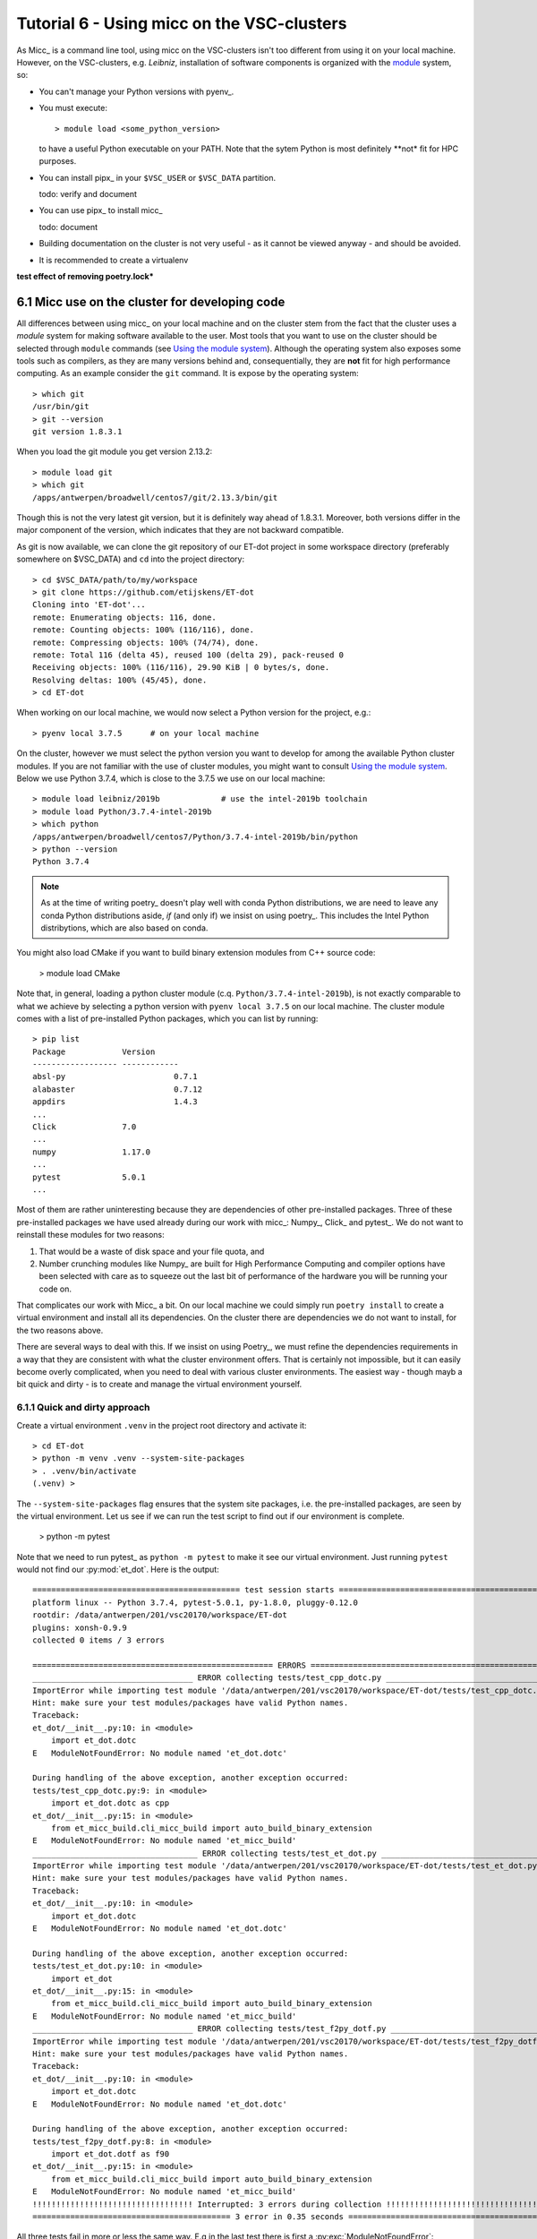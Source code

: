 Tutorial 6 - Using micc on the VSC-clusters
===========================================

As Micc_ is a command line tool, using micc on the VSC-clusters isn't too different
from using it on your local machine. However, on the VSC-clusters, e.g. *Leibniz*,
installation of software components is organized with the
`module <https://vscentrum.be/???>`_ system, so:

*   You can't manage your Python versions with pyenv_.
*   You must execute::

        > module load <some_python_version>

    to have a useful Python executable on your PATH. Note that the sytem Python
    is most definitely **not* fit for HPC purposes.
*   You can install pipx_ in your ``$VSC_USER`` or ``$VSC_DATA`` partition.

    todo: verify and document

*   You can use pipx_ to install micc_

    todo: document

*   Building documentation on the cluster is not very useful - as it cannot be
    viewed anyway - and should be avoided.

*   It is recommended to create a virtualenv


**test effect of removing poetry.lock***

6.1 Micc use on the cluster for developing code
----------------------------------------------------

All differences between using micc_ on your local machine and on the cluster stem from
the fact that the cluster uses a *module* system for making software available to the
user. Most tools that you want to use on the cluster should be selected through ``module``
commands (see
`Using the module system <https://vlaams-supercomputing-centrum-vscdocumentation.readthedocs-hosted.com/en/latest/software/software_stack.html#using-the-module-system>`_).
Although the operating system also exposes some tools such as compilers, as they
are many versions behind and, consequentially, they are **not** fit for high performance
computing. As an example consider the ``git`` command. It is expose by the operating system::

    > which git
    /usr/bin/git
    > git --version
    git version 1.8.3.1

When you load the git module you get version 2.13.2::

    > module load git
    > which git
    /apps/antwerpen/broadwell/centos7/git/2.13.3/bin/git

Though this is not the very latest git version, but it is definitely way ahead of 1.8.3.1.
Moreover, both versions differ in the major component of the version, which indicates that
they are not backward compatible.

As git is now available, we can clone the git repository of our ET-dot project in some
workspace directory (preferably somewhere on $VSC_DATA) and ``cd`` into the project
directory::

    > cd $VSC_DATA/path/to/my/workspace
    > git clone https://github.com/etijskens/ET-dot
    Cloning into 'ET-dot'...
    remote: Enumerating objects: 116, done.
    remote: Counting objects: 100% (116/116), done.
    remote: Compressing objects: 100% (74/74), done.
    remote: Total 116 (delta 45), reused 100 (delta 29), pack-reused 0
    Receiving objects: 100% (116/116), 29.90 KiB | 0 bytes/s, done.
    Resolving deltas: 100% (45/45), done.
    > cd ET-dot

When working on our local machine, we would now select a Python version for the
project, e.g.::

    > pyenv local 3.7.5      # on your local machine

On the cluster, however we must select the python version you want to develop for among
the available Python cluster modules. If you are not familiar with the use of cluster
modules, you might want to consult `Using the module system`_. Below we use Python 3.7.4,
which is close to the 3.7.5 we use on our local machine::

    > module load leibniz/2019b             # use the intel-2019b toolchain
    > module load Python/3.7.4-intel-2019b
    > which python
    /apps/antwerpen/broadwell/centos7/Python/3.7.4-intel-2019b/bin/python
    > python --version
    Python 3.7.4

.. note:: As at the time of writing poetry_ doesn't play well with conda Python distributions,
    we are need to leave any conda Python distributions aside, *if* (and only if) we insist on
    using poetry_. This includes the Intel Python distribytions, which are also based on conda.

You might also load CMake if you want to build binary extension
modules from C++ source code:

    > module load CMake

Note that, in  general, loading a python cluster module (c.q. ``Python/3.7.4-intel-2019b``),
is not exactly comparable to what we achieve by selecting a python version with
``pyenv local 3.7.5`` on our local machine. The cluster module comes with a list of
pre-installed Python packages, which you can list by running::

    > pip list
    Package            Version
    ------------------ ------------
    absl-py                       0.7.1
    alabaster                     0.7.12
    appdirs                       1.4.3
    ...
    Click              7.0
    ...
    numpy              1.17.0
    ...
    pytest             5.0.1
    ...

Most of them are rather uninteresting because they are dependencies of other pre-installed
packages. Three of these pre-installed packages we have used already during our work with
micc_: Numpy_, Click_ and pytest_. We do not want to reinstall these modules for two reasons:

#.  That would be a waste of disk space and your file quota, and
#.  Number crunching modules like Numpy_ are built for High Performance Computing and compiler
    options have been selected with care as to squeeze out the last bit of performance of
    the hardware you will be running your code on.

That complicates our work with Micc_ a bit. On our local machine we could simply run
``poetry install`` to create a virtual environment and install all its dependencies. On the
cluster there are dependencies we do not want to install, for the two reasons above.

There are several ways to deal with this. If we insist on using Poetry_, we must refine the
dependencies requirements in a way that they are consistent with what the cluster environment
offers. That is certainly not impossible, but it can easily become overly complicated, when you
need to deal with various cluster environments. The easiest way - though mayb a bit quick and
dirty - is to create and manage the virtual environment yourself.


6.1.1 Quick and dirty approach
^^^^^^^^^^^^^^^^^^^^^^^^^^^^^^
Create a virtual environment ``.venv`` in the project root directory and activate it::

    > cd ET-dot
    > python -m venv .venv --system-site-packages
    > . .venv/bin/activate
    (.venv) >

The ``--system-site-packages`` flag ensures that the system site packages, i.e. the
pre-installed packages, are seen by the virtual environment. Let us see if we can run
the test script to find out if our environment is complete.

    > python -m pytest

Note that we need to run pytest_ as ``python -m pytest`` to make it see our virtual
environment. Just running ``pytest`` would not find our :py:mod:`et_dot`. Here is the
output::

    ============================================ test session starts =============================================
    platform linux -- Python 3.7.4, pytest-5.0.1, py-1.8.0, pluggy-0.12.0
    rootdir: /data/antwerpen/201/vsc20170/workspace/ET-dot
    plugins: xonsh-0.9.9
    collected 0 items / 3 errors

    =================================================== ERRORS ===================================================
    __________________________________ ERROR collecting tests/test_cpp_dotc.py ___________________________________
    ImportError while importing test module '/data/antwerpen/201/vsc20170/workspace/ET-dot/tests/test_cpp_dotc.py'.
    Hint: make sure your test modules/packages have valid Python names.
    Traceback:
    et_dot/__init__.py:10: in <module>
        import et_dot.dotc
    E   ModuleNotFoundError: No module named 'et_dot.dotc'

    During handling of the above exception, another exception occurred:
    tests/test_cpp_dotc.py:9: in <module>
        import et_dot.dotc as cpp
    et_dot/__init__.py:15: in <module>
        from et_micc_build.cli_micc_build import auto_build_binary_extension
    E   ModuleNotFoundError: No module named 'et_micc_build'
    ___________________________________ ERROR collecting tests/test_et_dot.py ____________________________________
    ImportError while importing test module '/data/antwerpen/201/vsc20170/workspace/ET-dot/tests/test_et_dot.py'.
    Hint: make sure your test modules/packages have valid Python names.
    Traceback:
    et_dot/__init__.py:10: in <module>
        import et_dot.dotc
    E   ModuleNotFoundError: No module named 'et_dot.dotc'

    During handling of the above exception, another exception occurred:
    tests/test_et_dot.py:10: in <module>
        import et_dot
    et_dot/__init__.py:15: in <module>
        from et_micc_build.cli_micc_build import auto_build_binary_extension
    E   ModuleNotFoundError: No module named 'et_micc_build'
    __________________________________ ERROR collecting tests/test_f2py_dotf.py __________________________________
    ImportError while importing test module '/data/antwerpen/201/vsc20170/workspace/ET-dot/tests/test_f2py_dotf.py'.
    Hint: make sure your test modules/packages have valid Python names.
    Traceback:
    et_dot/__init__.py:10: in <module>
        import et_dot.dotc
    E   ModuleNotFoundError: No module named 'et_dot.dotc'

    During handling of the above exception, another exception occurred:
    tests/test_f2py_dotf.py:8: in <module>
        import et_dot.dotf as f90
    et_dot/__init__.py:15: in <module>
        from et_micc_build.cli_micc_build import auto_build_binary_extension
    E   ModuleNotFoundError: No module named 'et_micc_build'
    !!!!!!!!!!!!!!!!!!!!!!!!!!!!!!!!!! Interrupted: 3 errors during collection !!!!!!!!!!!!!!!!!!!!!!!!!!!!!!!!!!!
    ========================================== 3 error in 0.35 seconds ===========================================


All three tests fail in more or less the same way. E.g in the last test there is first
a :py:exc:`ModuleNotFoundError`::

    E   ModuleNotFoundError: No module named 'et_dot.dotc'

which tells us that the binary extension :py:mod:`dotc` is not found. This is logical
because it hasn't been built. (You can verify that there are no :file:`.so` files by
running ``ls -l et_dot``.) The auto-build feature should normally take care of that.
The error gives rise to another :py:exc:`ModuleNotFoundError`::

    E   ModuleNotFoundError: No module named 'et_micc_build'

which tells us that micc-build_ is not installed in our virtual environment, which is
indeed necessary for engaging the auto-build feature. So we install it::

    (.venv) > pip install et-micc-build
    Collecting et-micc-build
    ...
    Requirement already satisfied: numpy<2.0.0,>=1.17.0 in /apps/antwerpen/broadwell/centos7/Python/3.7.4-intel-2019b/lib/python3.7/site-packages/numpy-1.17.0-py3.7-linux-x86_64.egg (from et-micc-build) (1.17.0)
    ...
    Requirement already satisfied: click<8.0,>=7.0 in /apps/antwerpen/broadwell/centos7/Python/3.7.4-intel-2019b/lib/python3.7/site-packages/Click-7.0-py3.7.egg (from et-micc==0.10.10->et-micc-build) (7.0)(.venv) >
    ...

As you can see micc-build_ depends on numpy_ and Click_, but pip finds these packages in
the pre-installed system site packages, and does noet reinstall them. This is exactly the
behavior we were looking for.

Next, we run the tests again::

    > python -m pytest
    ============================================ test session starts =============================================
    platform linux -- Python 3.7.4, pytest-5.0.1, py-1.8.0, pluggy-0.12.0
    rootdir: /data/antwerpen/201/vsc20170/workspace/ET-dot
    plugins: xonsh-0.9.9
    collected 9 items

    tests/test_cpp_dotc.py .                                                                               [ 11%]
    tests/test_et_dot.py .......                                                                           [ 88%]
    tests/test_f2py_dotf.py .                                                                              [100%]

    ============================================== warnings summary ==============================================
    /apps/antwerpen/broadwell/centos7/Python/3.7.4-intel-2019b/lib/python3.7/site-packages/future-0.17.1-py3.7.egg/past/translation/__init__.py:35
      /apps/antwerpen/broadwell/centos7/Python/3.7.4-intel-2019b/lib/python3.7/site-packages/future-0.17.1-py3.7.egg/past/translation/__init__.py:35: DeprecationWarning: the imp module is deprecated in favour of importlib; see the module's documentation for alternative uses
        import imp

    /apps/antwerpen/broadwell/centos7/Python/3.7.4-intel-2019b/lib/python3.7/site-packages/future-0.17.1-py3.7.egg/past/types/oldstr.py:5
      /apps/antwerpen/broadwell/centos7/Python/3.7.4-intel-2019b/lib/python3.7/site-packages/future-0.17.1-py3.7.egg/past/types/oldstr.py:5: DeprecationWarning: Using or importing the ABCs from 'collections' instead of from 'collections.abc' is deprecated, and in 3.8 it will stop working
        from collections import Iterable

    /apps/antwerpen/broadwell/centos7/Python/3.7.4-intel-2019b/lib/python3.7/site-packages/future-0.17.1-py3.7.egg/past/builtins/misc.py:4
      /apps/antwerpen/broadwell/centos7/Python/3.7.4-intel-2019b/lib/python3.7/site-packages/future-0.17.1-py3.7.egg/past/builtins/misc.py:4: DeprecationWarning: Using or importing the ABCs from 'collections' instead of from 'collections.abc' is deprecated, and in 3.8 it will stop working
        from collections import Mapping

    .venv/lib/python3.7/site-packages/cookiecutter/repository.py:19
      /data/antwerpen/201/vsc20170/workspace/ET-dot/.venv/lib/python3.7/site-packages/cookiecutter/repository.py:19: DeprecationWarning: Flags not at the start of the expression '\n(?x)\n((((git|hg)\\+)' (truncated)
        """)

    -- Docs: https://docs.pytest.org/en/latest/warnings.html
    ==================================== 9 passed, 4 warnings in 9.89 seconds ====================================

This time all tests succeed, implying that the auto-build feature has done its work. If your code
needs other packages, you will continue to have :py:exc:`ModuleNotFoundError`s. Each time you
``pip install`` the missing package, and run the test until no more :py:exc:`ModuleNotFoundError`s
arise.

THe output does show a number of :py:obj:`DeprecationWarning`s. These tell you that some
dependencies of the code use deprecated constructs, which may disappear in future releases.
They are certainly not an imminent treat to our code. Since you are not the maintainer of
those packages, you cannot do anything about the, and must hope that the maintainers do fix
this in time.

This is a simple and quick approach to get your environment ready to run the code without
:py:exc:`ModuleNotFoundError`s. It is working most of the time. Sometimes, however, you will
need to install a specific version of a packages, because the latest version has bugs,
or because it broke backward compatibility. This can be achieved as::

    > pip install package_needed==version_string

What about Poetry_? We used poetry_ on our local machine only for virtual environment and
dependency management, using the commands ``poetry install``, ``poetry update``, ``poetry add``
and ``poetry remove``, and for publishing to PyPi_, with command ``poetry publish``. Since on
the cluster we did the virtual environment and dependency management manually, and pubishing is
easily performed on our local machine, doing without poetry_ on the cluster is not too much of
a problem.

If we plan on continuing the development of the ET-dot package on the cluster, having micc_
available might come in handy. We can just install it with pip_. Perhaps to your surprise,
it already is::

    (.venv) > pip install et-micc
    Requirement already satisfied: et-micc in ./.venv/lib/python3.7/site-packages (0.10.10)
    ...

The reason is simply that micc_ is a dependency of micc-build_, which we installed to build
the binary extension modules :py:mod:`dotf` and :py:mod:`dotc`, and as a consequence it was
installed with micc-build_.

It is important to note how the approach is different from using micc_ on your local
machine:

*   A cluster module is loaded to select the active Python version. A few other tools,
    such as git_ and CMake_ are made available by loading cluster modules too.
*   A virtual environment is created **manually** and activated. (we have choosen to
    locate the virtual environment in the project root directory, but that location is,
    in fact, immaterial).
*   All missing dependencies are installed **manually** with ``pip``, not with poetry_
    as this may use
*   If micc_ is not a dependency of the project, it must be manually installed in the
    project's virtual environment

*   Poetry_ is installed in this virtual environment and used to install the project's
    dependencies by running ``poetry install``.
The procedure can be easily put into a bash script :file:`micc-setup`, and stored in
some directory which is on your PATH::

    #!/bin/bash
    # this is file micc-setup
    # load the modules needed
    module load leibniz/2019b
    module load Python/3.7.4-intel-2019b
    module load git
    module load CMake
    module list

    if [ -d  ".venv" ]
    then
        echo "Virtual environment present: .venv"
        source .venv/bin/activate
    else
        # create new virtual environment
        python -m venv .venv --system-site-packages
        source .venv/bin/activate
        pip install poetry==1.0.0b9
        pip install et-micc
        poetry install
    fi

When run in the project root directory, this script loads the needed modules and
activates the project's virtual environment :file:`.venv` if it exists. Otherwise, it
will create it and install poetry_, micc_ and the dependencies of the project.
You must ``source`` this script in the project root directory. If you do not ``source`` the
script, the environment will be correctly setup, but the virtual environment will not be
activated when after the script terminates, nor will the modules be loaded.

This :file:`micc-setup` script work for every project, but the modules loaded are
hardcoded.


Using conda Python distributions
^^^^^^^^^^^^^^^^^^^^^^^^^^^^^^^^
`Conda <https://conda.io/en/latest/>`_ Python distributions have there own way of creating and
managing virtual environments (see
`Conda tasks <https://conda.io/projects/conda/en/latest/user-guide/tasks/index.html>`_). Just as
above you must create a conda virtual environment, activate it and install the Python packages you
need in that virtual environment.

...

As, at the time of writing, Poetry_ is not playing well with conda virtual environments, your are
advised not to install poetry_, to avoid problems.

